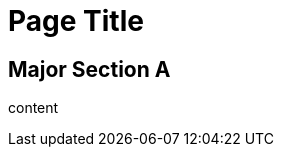 = Page Title
:docinfo: shared
//:docinfodir: spec/fixtures/docinfo_filter

== Major Section A

content
